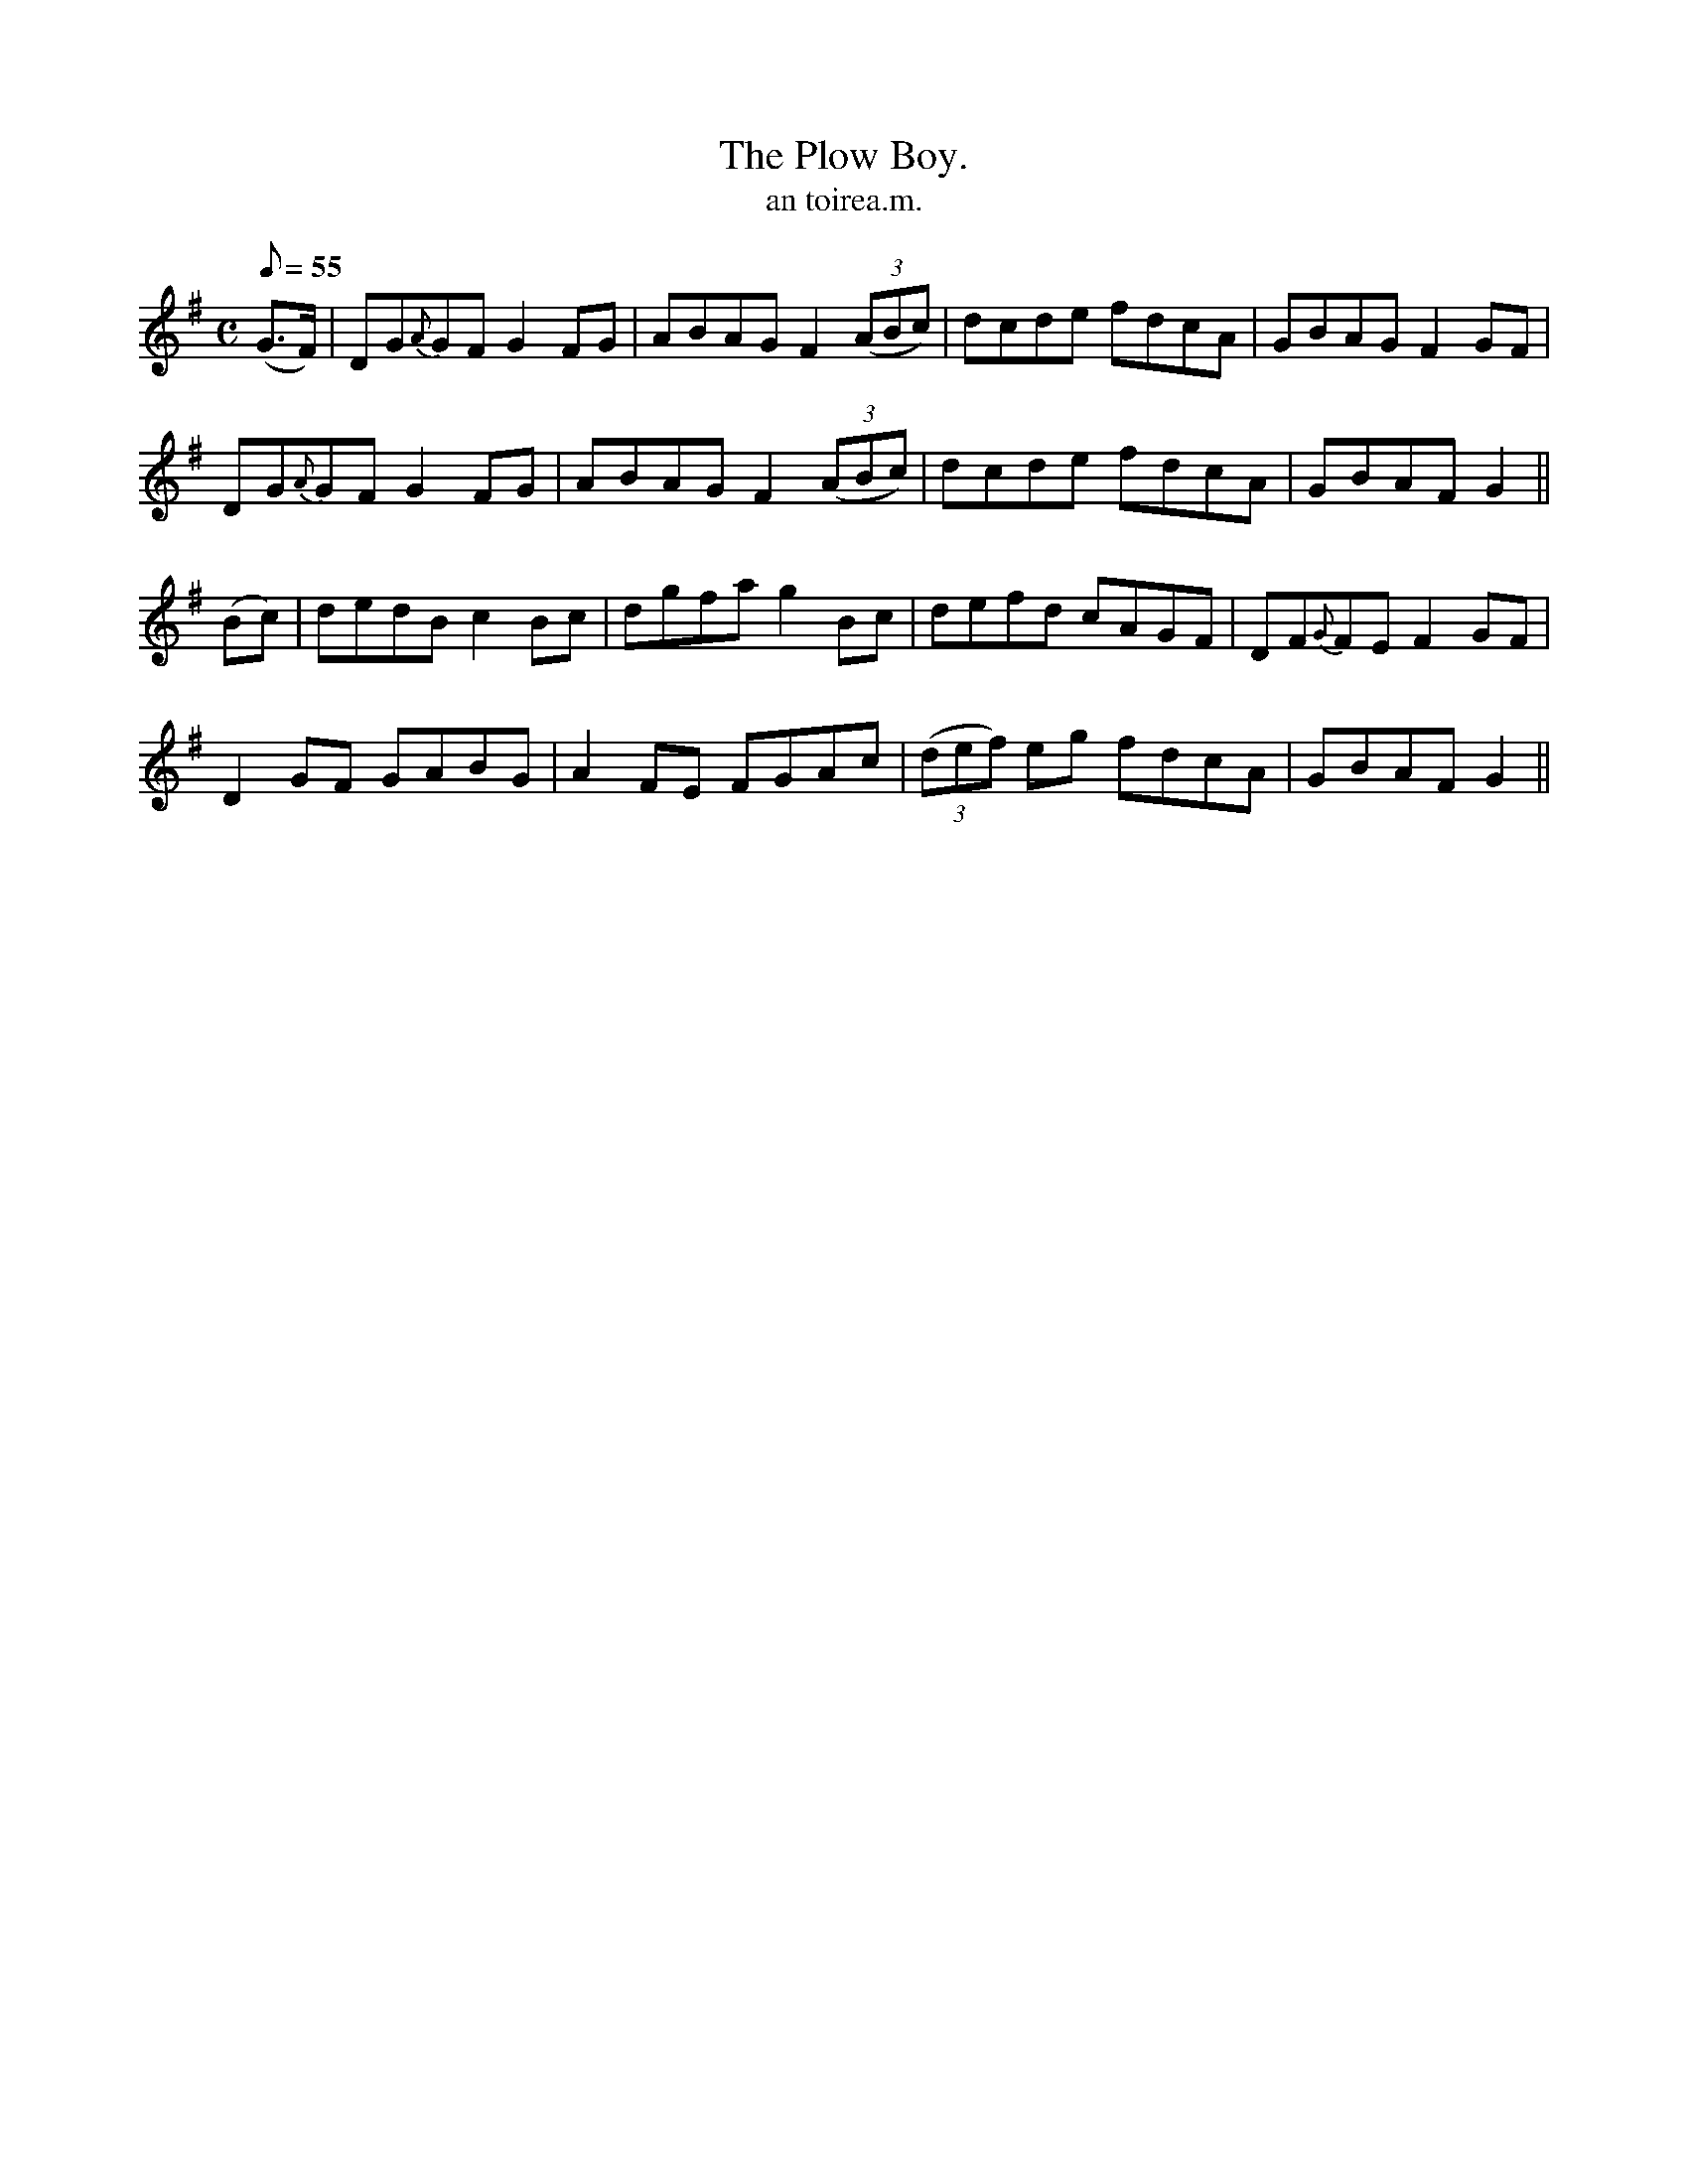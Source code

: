 X:619
T:Plow Boy., The
R:air
T:an toirea.m.
M:C
L:1/8
Q:55
K:G
(G>F)|DG{A}GF G2 FG|ABAG F2 ((3ABc)|dcde fdcA|GBAG F2 GF|
DG{A}GF G2 FG|ABAG F2 ((3ABc)|dcde fdcA|GBAF G2||
(Bc)|dedB c2 Bc|dgfa g2 Bc|defd cAGF|DF{G}FE F2 GF|
D2 GF GABG|A2 FE FGAc|((3def) eg fdcA|GBAF G2||
